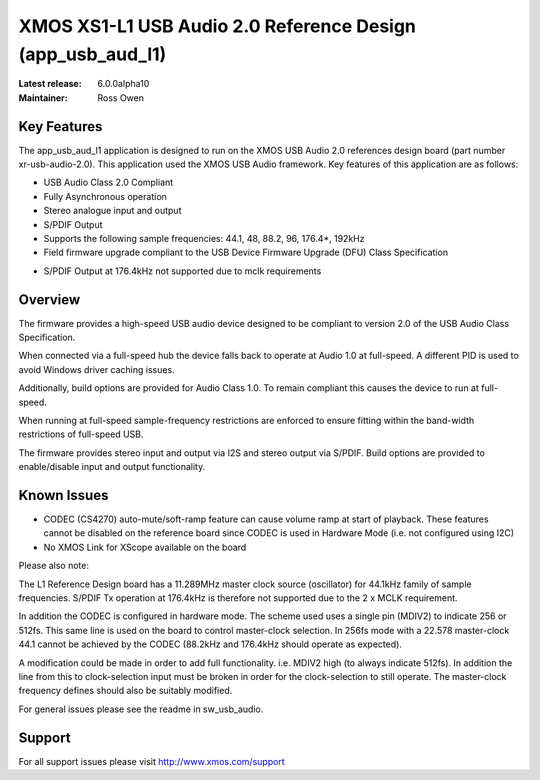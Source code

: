 XMOS XS1-L1 USB Audio 2.0 Reference Design (app_usb_aud_l1)
===========================================================

:Latest release: 6.0.0alpha10
:Maintainer: Ross Owen

Key Features
............

The app_usb_aud_l1 application is designed to run on the XMOS USB Audio 2.0 references design board
(part number xr-usb-audio-2.0).  This application used the XMOS USB Audio framework. Key features 
of this application are as follows: 

- USB Audio Class 2.0 Compliant  

- Fully Asynchronous operation

- Stereo analogue input and output

- S/PDIF Output

- Supports the following sample frequencies: 44.1, 48, 88.2, 96, 176.4*, 192kHz

- Field firmware upgrade compliant to the USB Device Firmware Upgrade (DFU) Class Specification

* S/PDIF Output at 176.4kHz not supported due to mclk requirements

Overview
........

The firmware provides a high-speed USB audio device designed to be compliant to version 2.0 of the USB Audio Class Specification.

When connected via a full-speed hub the device falls back to operate at Audio 1.0 at full-speed.  A different PID is used to 
avoid Windows driver caching issues.

Additionally, build options are provided for Audio Class 1.0.  To remain compliant this causes the device to run at full-speed.

When running at full-speed sample-frequency restrictions are enforced to ensure fitting within the band-width restrictions of 
full-speed USB.

The firmware provides stereo input and output via I2S and stereo output via S/PDIF.  Build options are provided to enable/disable 
input and output functionality.

Known Issues
............

-  CODEC (CS4270) auto-mute/soft-ramp feature can cause volume ramp at start of playback.  These features cannot be disabled on the reference board since CODEC is used in Hardware Mode (i.e. not configured using I2C)

- No XMOS Link for XScope available on the board

Please also note:  

The L1 Reference Design board has a 11.289MHz master clock source (oscillator) for 44.1kHz family of sample frequencies. S/PDIF Tx operation at 176.4kHz is therefore not supported due to the 2 x MCLK requirement. 

In addition the CODEC is configured in hardware mode.  The scheme used uses a single pin (MDIV2) to indicate 256 or 512fs.  This same line is used on the board to control master-clock selection.  In 256fs mode with a 22.578 master-clock 44.1 cannot be achieved by the CODEC (88.2kHz and 176.4kHz should operate as expected).

A modification could be made in order to add full functionality. i.e. MDIV2 high (to always indicate 512fs). In addition the line from this to clock-selection input must be broken in order for the clock-selection to still operate.
The master-clock frequency defines should also be suitably modified.

For general issues please see the readme in sw_usb_audio.

Support
.......

For all support issues please visit http://www.xmos.com/support



